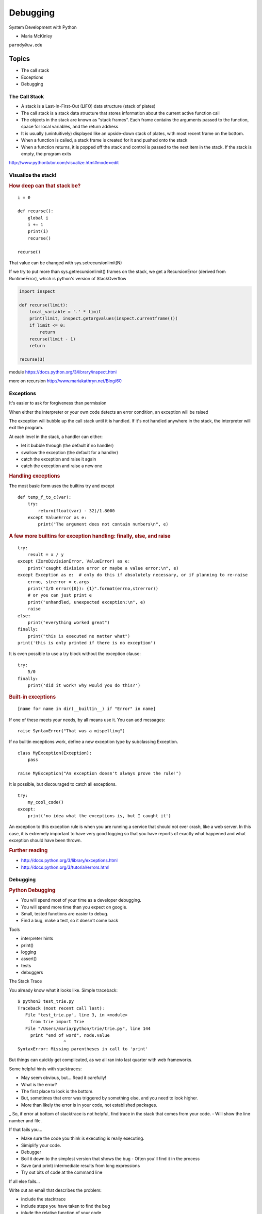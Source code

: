 .. _debugging:

#########
Debugging
#########

System Development with Python

- Maria McKinley


``parody@uw.edu``


Topics
######


-  The call stack
-  Exceptions
-  Debugging


The Call Stack
--------------

-  A stack is a Last-In-First-Out (LIFO) data structure (stack of plates)
-  The call stack is a stack data structure that stores information
   about the current active function call
-  The objects in the stack are known as "stack frames". Each frame
   contains the arguments passed to the function, space for local
   variables, and the return address
-  It is usually (unintuitively) displayed like an upside-down stack of 
   plates, with most recent frame on the bottom.
-  When a function is called, a stack frame is created for it and pushed
   onto the stack
-  When a function returns, it is popped off the stack and control is
   passed to the next item in the stack. If the stack is empty, the
   program exits

http://www.pythontutor.com/visualize.html#mode=edit

.. nextslide::

Visualize the stack!
--------------------

.. image:: /_static/program_callstack.png
   :height: 580 px

.. nextslide::

.. rubric:: How deep can that stack be?
   :name: how-deep-can-that-stack-be

::

    i = 0

    def recurse():
        global i
        i += 1
        print(i)
        recurse()

    recurse()
      

That value can be changed with sys.setrecursionlimit(N)

If we try to put more than sys.getrecursionlimit() frames on the stack, we get a RecursionError (derived from RuntimeError), which is python's version of StackOverflow

.. nextslide::

.. code-block:: ipython

    import inspect

    def recurse(limit):
        local_variable = '.' * limit
        print(limit, inspect.getargvalues(inspect.currentframe()))
        if limit <= 0:
            return
        recurse(limit - 1)
        return

    recurse(3)


module https://docs.python.org/3/library/inspect.html

more on recursion http://www.mariakathryn.net/Blog/60

.. nextslide::

Exceptions
----------

It's easier to ask for forgiveness than permission

When either the interpreter or your own code detects an error condition,
an exception will be raised

The exception will bubble up the call stack until it is handled. If it's
not handled anywhere in the stack, the interpreter will exit the program.

.. nextslide::

At each level in the stack, a handler can either:

-  let it bubble through (the default if no handler)
-  swallow the exception (the default for a handler)
-  catch the exception and raise it again
-  catch the exception and raise a new one

.. nextslide::

.. rubric:: Handling exceptions
   :name: handling-exceptions

The most basic form uses the builtins try and except

::

    def temp_f_to_c(var):
        try:
	    return(float(var) - 32)/1.8000
        except ValueError as e:
            print("The argument does not contain numbers\n", e)


.. nextslide::

.. rubric:: A few more builtins for exception handling: finally, else,
   and raise
   :name: a-few-more-builtins-for-exception-handling-finally-else-and-raise

::

    try:
        result = x / y
    except (ZeroDivisionError, ValueError) as e:
        print("caught division error or maybe a value error:\n", e)
    except Exception as e:  # only do this if absolutely necessary, or if planning to re-raise
        errno, strerror = e.args	
        print("I/O error({0}): {1}".format(errno,strerror))
	# or you can just print e
        print("unhandled, unexpected exception:\n", e)
        raise
    else:
        print("everything worked great")
    finally:
        print("this is executed no matter what")
    print('this is only printed if there is no exception')


.. nextslide::

It is even possible to use a try block without the exception clause:

::

    try:
        5/0
    finally:
        print('did it work? why would you do this?')


.. nextslide::

.. rubric:: Built-in exceptions
   :name: built-in-exceptions

::

    [name for name in dir(__builtin__) if "Error" in name]


If one of these meets your needs, by all means use it. You can add messages: 

::

    raise SyntaxError("That was a mispelling")

If no builtin exceptions work, define a new exception type by subclassing Exception.

::

    class MyException(Exception):
        pass

    raise MyException("An exception doesn't always prove the rule!")

.. nextslide::

It is possible, but discouraged to catch all exceptions. 

::

    try:
	my_cool_code()
    except:
        print('no idea what the exceptions is, but I caught it')


An exception to this exception rule is when you are running a service that should not ever crash,
like a web server. In this case, it is extremely important to have very good logging so that you 
have reports of exactly what happened and what exception should have been thrown.

.. nextslide::

.. rubric:: Further reading
   :name: further-reading

-  http://docs.python.org/3/library/exceptions.html
-  http://docs.python.org/3/tutorial/errors.html

.. nextslide::

Debugging
---------

.. rubric:: Python Debugging
   :name: python-debugging

- You will spend most of your time as a developer debugging. 
- You will spend more time than you expect on google.
- Small, tested functions are easier to debug.
- Find a bug, make a test, so it doesn't come back

.. nextslide::


Tools

-  interpreter hints
-  print()
-  logging
-  assert()
-  tests
-  debuggers


.. nextslide::

The Stack Trace

You already know what it looks like. Simple traceback:

::

    $ python3 test_trie.py
    Traceback (most recent call last):
       File "test_trie.py", line 3, in <module>
         from trie import Trie
       File "/Users/maria/python/trie/trie.py", line 144
         print "end of word", node.value
                      ^
    SyntaxError: Missing parentheses in call to 'print'


But things can quickly get complicated, as we all ran into last quarter with web frameworks.


.. nextslide::


Some helpful hints with stacktraces:

- May seem obvious, but... Read it carefully!
- What is the error?
- The first place to look is the bottom.
- But, sometimes that error was triggered by something else, and you need to look higher.
- More than likely the error is in your code, not established packages.
_ So, if error at bottom of stacktrace is not helpful, find trace in the stack that comes from your code.
- Will show the line number and file.


.. nextslide::


If that fails you...

- Make sure the code you think is executing is really executing.
- Simiplify your code.
- Debugger
- Boil it down to the simplest version that shows the bug
  - Often you'll find it in the process
- Save (and print) intermediate results from long expressions
- Try out bits of code at the command line


.. nextslide::

If all else fails...

Write out an email that describes the problem:

- include the stacktrace
- include steps you have taken to find the bug
- inlude the relative function of your code

Often after writing out this email, you will realize what you forgot to check, and more often than not, this will happen just after you hit send.


.. nextslide::

Print

- print('my_module.py: my_variable: ', my_variable)
- can use print statements to make sure you are editing a file in the stack


.. nextslide::

Console debuggers

-  pdb/ipdb

GUI debuggers

-  Winpdb
-  IDEs: Eclipse, Wing IDE, PyCharm, Visual Studio

.. nextslide::

.. rubric:: help from the interpreter
   :name: help-from-the-interpreter

1. investigate import issues with -v:

::

    python -v myscript.py


Verbose (trace import statements)


2. inspect environment after running script with -i

:: 

    python -i myscript.py


Forces interpreter to remain active, and still in scope


.. nextslide::


Useful tools from interpreter:

- In IPython, 'who' will list all currently defined variables
- locals()
- globals()
- dir()

.. nextslide::

.. rubric:: `Pdb - The Python
   Debugger <http://docs.python.org/2/library/pdb.html>`__
   :name: pdb---the-python-debugger

Pros:

-  You have it already, ships with the standard library
-  Easy remote debugging
-  Works with any development environment

Cons:

-  Steep-ish learning curve
-  Easy to get lost in a deep stack
-  Watching variables isn't hard, but non-trivial

.. nextslide::

.. rubric:: `Pdb - The Python
   Debugger <http://docs.python.org/2/library/pdb.html>`__
   :name: pdb---the-python-debugger-1

The 4-fold ways of invoking pdb

-  Postmortem mode
-  Run mode
-  Script mode
-  Trace mode

Note: in most cases where you see the word 'pdb' in the examples, you
can replace it with 'ipdb'. ipdb is the ipython enhanced version of pdb
which is mostly compatible, and generally easier to work with. But it
doesn't ship with Python.

.. nextslide::

.. rubric:: Postmortem mode
   :name: postmortem-mode

For analyzing crashes due to uncaught exceptions

::

          python -i script.py
          import pdb; pdb.pm()
          
.. nextslide::

.. rubric:: Run mode
   :name: run-mode

::

          pdb.run('some.expression()')
          
.. nextslide::

.. rubric:: Script mode
   :name: script-mode

::

          python -m pdb script.py
          

"-m [module]" finds [module] in sys.path and executes it as a script


.. nextslide::

.. rubric:: Trace mode
   :name: trace-mode

Insert the following line into your code where you want execution to
halt:

::

          import pdb; pdb.set_trace()
          

It's not always OK/possible to modify your code in order to debug it,
but this is often the quickest way to begin inspecting state

.. nextslide::

.. rubric:: pdb in ipython
   :name: pdb-in-ipython

::

          
          In [2]: pdb
          Automatic pdb calling has been turned ON

          %run app.py

          # now halts execution on uncaught exception

If you forget to turn on pdb, the magic command %debug will activate the
debugger (in 'post-mortem mode').

.. nextslide::

.. rubric:: Navigating pdb
   :name: navigating-pdb

The goal of each of the preceding techniques was to get to the pdb
prompt and get to work inspecting state. Most commands can be short-cutted 
to the first letter. 

::

    % python -m pdb define.py
    pdb> args  # print arguments and values to current function
    pdb> pp a_variable  # pretty-print a_variable
    pdb> where  # print stack trace, bottom is most recent command
    pdb> list  # list the code including and surrounding the current running code
     

.. nextslide::

To repeat the current command, press only the Enter key

::

      # execute until current function returns
      pdb> return
      # Execute the current line, stop at the first possible occasion
      pdb> step
      # Continue execution until the next line in the current function is reached or it returns.
      pdb> next
      # Continue execution until the line with a number greater than the current one is reached 
        or until the current frame returns.  Good for exiting loops.
      pdb> until
      # move one level up the stack 
      pdb> up
      # move one level down the stack
      pdb> down
      pdb> continue  # goes until next breakpoint or end of program
      # advanced: create commands to be executed on a breakpoint
      pdb> commands


.. nextslide::

.. rubric:: Breakpoints
   :name: breakpoints

::

    pdb> help break
      b(reak) ([file:]lineno | function) [, condition]
      With a line number argument, set a break there in the current
      file.  With a function name, set a break at first executable line
      of that function.  Without argument, list all breaks.  If a second
      argument is present, it is a string specifying an expression
      which must evaluate to true before the breakpoint is honored.

      The line number may be prefixed with a filename and a colon,
      to specify a breakpoint in another file (probably one that
      hasn't been loaded yet).  The file is searched for on sys.path;
      the .py suffix may be omitted.


.. nextslide::

Can use up, down, where and list to evalutate where you are, and use that to 
set a new breakpoint in code coming up. Useful for getting out of rabbit holes.

::

      pdb> break api.py:21 set a breakpoint file:line #
      pdb> break  # list breakpoints
      pdb> clear 1  # get rid of first breakpoint
      pdb> break 35  # set a breakpoint in current file at line 35
      # print lines in range
      pdb> list 1,28


.. nextslide::

Clear (delete) breakpoints

::

          clear [bpnumber [bpnumber...]]
          

disable breakpoints

::

          disable [bpnumber [bpnumber...]]
          

enable breakpoints

::

          enable [bpnumber [bpnumber...]]
          

.. nextslide::

.. rubric:: Conditional Breakpoints
   :name: conditional-breakpoints

::

          pdb> help condition
          condition bpnumber str_condition
          str_condition is a string specifying an expression which
          must evaluate to true before the breakpoint is honored.
          If str_condition is absent, any existing condition is removed;
          i.e., the breakpoint is made unconditional.
          

.. nextslide::

.. rubric:: Invoking pdb with nose
   :name: invoking-pdb-with-nose

On error condition, drop to pdb

::

    nosetests --pdb
      

On test failure, drop to pdb:

::

    nosetests --pdb-failures
      

.. nextslide::

.. rubric:: Python IDEs
   :name: python-ides

.. rubric:: PyCharm
   :name: pycharm

From JetBrains, and integrates some of their vast array of development
tools

Free Community Edition (CE) is available

Good visual debugging support

.. nextslide::

.. rubric:: Eclipse
   :name: eclipse

A multi-language IDE

Python support via http://pydev.org/

Automatic variable and expression watching

Supports a lot of debugging features like conditional breakpoints,
provided you look in the right places!

Further reading

http://pydev.org/manual_adv_debugger.html

.. nextslide::

.. rubric:: winpdb
   :name: winpdb

A multi platform Python debugger with threading support

Easier to start up and get debugging

::

          
          winpdb your_app.py
          
          
.. rubric:: Remote debugging with winpdb
   :name: remote-debugging-with-winpdb

.. nextslide::

To debug an application running a different Python, even remotely:

::

          
          import rpdb2; rpdb2.start_embedded_debugger("password")
          
          

http://winpdb.org/tutorial/WinpdbTutorial.html

.. nextslide::

https://github.com/spiside/pdb-tutorial

.. nextslide::

.. rubric:: Debugging exercise
   :name: debugging-exercise

Find the wikidef app in the examples folder

See if you can find the bug and get the app working. Use whatever debugging 
technique(s) you prefer.

To run the app:
::

    python define.py interesting_topic

where interesting_topic is a topic of interest. ;-)

.. nextslide::

Once it is working again:
Using (i)pdb in module mode (python -m pdb ) to find the server type that 
wikipedia is using by looking at
response.headers.headers in Wikipedia.article

You can enter the debugger by running

::

    python -m pdb ./define.py robot

(define.py takes the first sys arg and finds articles on wikipedia on that topic)

You can get to the code by walking through each line with 's'tep and
'n'ext commands, or by setting a breakpoint and 'c'ontinuing.

What's the result?

.. nextslide::

.. rubric:: Questions?
   :name: questions

